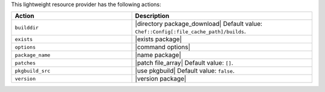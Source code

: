 .. The contents of this file are included in multiple topics.
.. This file should not be changed in a way that hinders its ability to appear in multiple documentation sets.

This lightweight resource provider has the following actions:

.. list-table::
   :widths: 200 300
   :header-rows: 1

   * - Action
     - Description
   * - ``builddir``
     - |directory package_download| Default value: ``Chef::Config[:file_cache_path]/builds``.
   * - ``exists``
     - |exists package|
   * - ``options``
     - |command options|
   * - ``package_name``
     - |name package|
   * - ``patches``
     - |patch file_array| Default value: ``[]``.
   * - ``pkgbuild_src``
     - |use pkgbuild| Default value: ``false``.
   * - ``version``
     - |version package|

